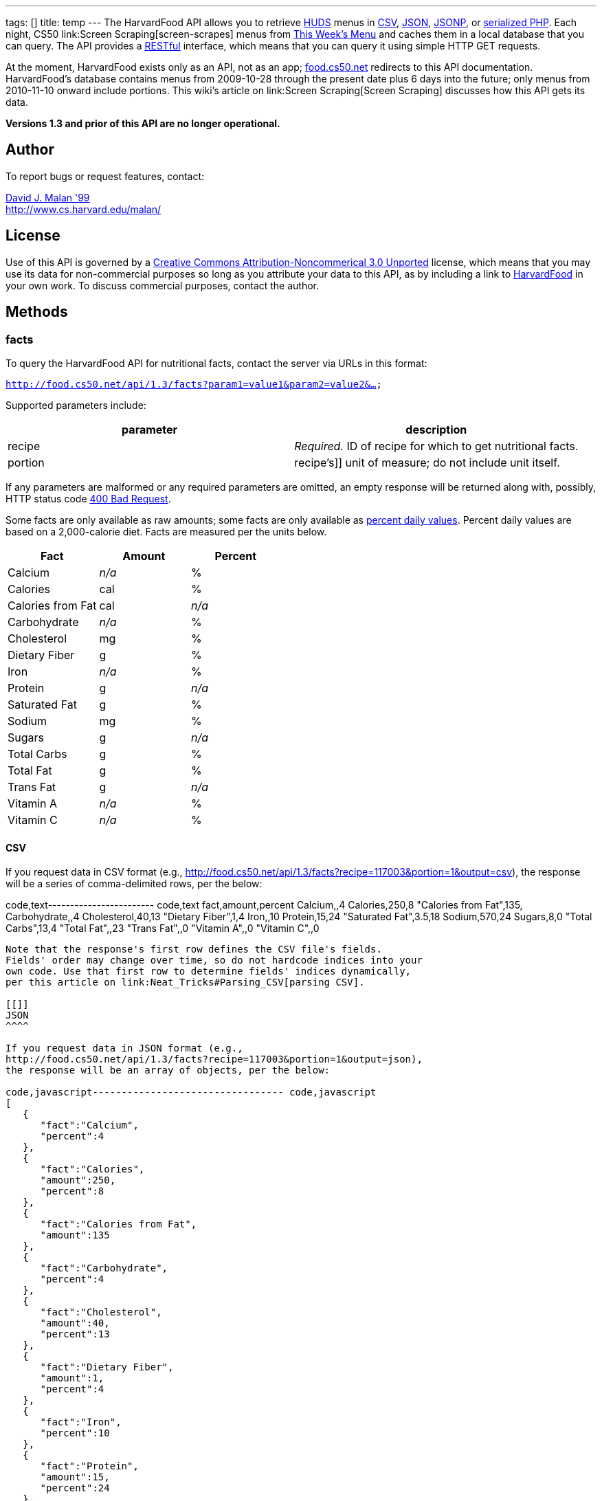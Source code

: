 ---
tags: []
title: temp
---
The HarvardFood API allows you to retrieve
http://www.dining.harvard.edu/[HUDS] menus in
http://en.wikipedia.org/wiki/Comma-separated_values[CSV],
http://en.wikipedia.org/wiki/JSON[JSON],
http://en.wikipedia.org/wiki/JSON#JSONP[JSONP], or
http://php.net/manual/en/function.serialize.php[serialized PHP]. Each
night, CS50 link:Screen Scraping[screen-scrapes] menus from
http://www.foodpro.huds.harvard.edu/foodpro/menu_items.asp[This Week's
Menu] and caches them in a local database that you can query. The API
provides a
http://en.wikipedia.org/wiki/Representational_State_Transfer[RESTful]
interface, which means that you can query it using simple HTTP GET
requests.

At the moment, HarvardFood exists only as an API, not as an app;
http://food.cs50.net/[food.cs50.net] redirects to this API
documentation. HarvardFood's database contains menus from 2009-10-28
through the present date plus 6 days into the future; only menus from
2010-11-10 onward include portions. This wiki's article on
link:Screen Scraping[Screen Scraping] discusses how this API gets its
data.

*Versions 1.3 and prior of this API are no longer operational.*

[[]]
Author
------

To report bugs or request features, contact:

mailto:malan@post.harvard.edu[David J. Malan '99] +
http://www.cs.harvard.edu/malan/

[[]]
License
-------

Use of this API is governed by a
http://creativecommons.org/licenses/by-nc/3.0/[Creative Commons
Attribution-Noncommerical 3.0 Unported] license, which means that you
may use its data for non-commercial purposes so long as you attribute
your data to this API, as by including a link to
http://food.cs50.net/[HarvardFood] in your own work. To discuss
commercial purposes, contact the author.

[[]]
Methods
-------

[[]]
facts
~~~~~

To query the HarvardFood API for nutritional facts, contact the server
via URLs in this format:

`http://food.cs50.net/api/1.3/facts?param1=value1&param2=value2&...`

Supported parameters include:

[cols=",",options="header",]
|====================================================================
|parameter |description
|recipe |_Required._ ID of recipe for which to get nutritional facts.
|portion |recipe's]] unit of measure; do not include unit itself.
|====================================================================

If any parameters are malformed or any required parameters are omitted,
an empty response will be returned along with, possibly, HTTP status
code
http://www.w3.org/Protocols/rfc2616/rfc2616-sec10.html#sec10.4.1[400 Bad
Request].

Some facts are only available as raw amounts; some facts are only
available as
http://www.fda.gov/food/labelingnutrition/consumerinformation/ucm078889.htm#see6[percent
daily values]. Percent daily values are based on a 2,000-calorie diet.
Facts are measured per the units below.

[cols=",,",options="header",]
|=============================
|Fact |Amount |Percent
|Calcium |_n/a_ |%
|Calories |cal |%
|Calories from Fat |cal |_n/a_
|Carbohydrate |_n/a_ |%
|Cholesterol |mg |%
|Dietary Fiber |g |%
|Iron |_n/a_ |%
|Protein |g |_n/a_
|Saturated Fat |g |%
|Sodium |mg |%
|Sugars |g |_n/a_
|Total Carbs |g |%
|Total Fat |g |%
|Trans Fat |g |_n/a_
|Vitamin A |_n/a_ |%
|Vitamin C |_n/a_ |%
|=============================

[[]]
CSV
^^^

If you request data in CSV format (e.g.,
http://food.cs50.net/api/1.3/facts?recipe=117003&portion=1&output=csv),
the response will be a series of comma-delimited rows, per the below:

code,text------------------------ code,text
fact,amount,percent
Calcium,,4
Calories,250,8
"Calories from Fat",135,
Carbohydrate,,4
Cholesterol,40,13
"Dietary Fiber",1,4
Iron,,10
Protein,15,24
"Saturated Fat",3.5,18
Sodium,570,24
Sugars,8,0
"Total Carbs",13,4
"Total Fat",,23
"Trans Fat",,0
"Vitamin A",,0
"Vitamin C",,0
------------------------

Note that the response's first row defines the CSV file's fields.
Fields' order may change over time, so do not hardcode indices into your
own code. Use that first row to determine fields' indices dynamically,
per this article on link:Neat_Tricks#Parsing_CSV[parsing CSV].

[[]]
JSON
^^^^

If you request data in JSON format (e.g.,
http://food.cs50.net/api/1.3/facts?recipe=117003&portion=1&output=json),
the response will be an array of objects, per the below:

code,javascript--------------------------------- code,javascript
[
   {
      "fact":"Calcium",
      "percent":4
   },
   {
      "fact":"Calories",
      "amount":250,
      "percent":8
   },
   {
      "fact":"Calories from Fat",
      "amount":135
   },
   {
      "fact":"Carbohydrate",
      "percent":4
   },
   {
      "fact":"Cholesterol",
      "amount":40,
      "percent":13
   },
   {
      "fact":"Dietary Fiber",
      "amount":1,
      "percent":4
   },
   {
      "fact":"Iron",
      "percent":10
   },
   {
      "fact":"Protein",
      "amount":15,
      "percent":24
   },
   {
      "fact":"Saturated Fat",
      "amount":3.5,
      "percent":18
   },
   {
      "fact":"Sodium",
      "amount":570,
      "percent":24
   },
   {
      "fact":"Sugars",
      "amount":8,
      "percent":0
   },
   {
      "fact":"Total Carbs",
      "amount":13,
      "percent":4
   },
   {
      "fact":"Total Fat",
      "percent":23
   },
   {
      "fact":"Trans Fat",
      "percent":0
   },
   {
      "fact":"Vitamin A",
      "percent":0
   },
   {
      "fact":"Vitamin C",
      "percent":0
   }
]
---------------------------------

[[]]
JSONP
^^^^^

If you request data in JSONP format (e.g.,
http://food.cs50.net/api/1.3/facts?recipe=117003&portion=1&output=jsonp&callback=parseResponse),
the response will be a padded array of objects, per the below:

code,javascript-------------------------------------------------------------------------------------------------------------------------------------------------------------------------------------------------------------------------------------------------------------------------------------------------------------------------------------------------------------------------------------------------------------------------------------------------------------------------------------------------------------------------------------------------------------------------------------------------------------------------------------------------------------------------------
code,javascript
parseResponse([{"fact":"Calcium","percent":4},{"fact":"Calories","amount":250,"percent":8},{"fact":"Calories from Fat","amount":135},{"fact":"Carbohydrate","percent":4},{"fact":"Cholesterol","amount":40,"percent":13},{"fact":"Dietary Fiber","amount":1,"percent":4},{"fact":"Iron","percent":10},{"fact":"Protein","amount":15,"percent":24},{"fact":"Saturated Fat","amount":3.5,"percent":18},{"fact":"Sodium","amount":570,"percent":24},{"fact":"Sugars","amount":8,"percent":0},{"fact":"Total Carbs","amount":13,"percent":4},{"fact":"Total Fat","percent":23},{"fact":"Trans Fat","percent":0},{"fact":"Vitamin A","percent":0},{"fact":"Vitamin C","percent":0}])
-------------------------------------------------------------------------------------------------------------------------------------------------------------------------------------------------------------------------------------------------------------------------------------------------------------------------------------------------------------------------------------------------------------------------------------------------------------------------------------------------------------------------------------------------------------------------------------------------------------------------------------------------------------------------------

[[]]
PHP
^^^

If you request data in
(http://www.php.net/manual/en/language.oop5.serialization.php[serialized])
PHP format (e.g.,
http://food.cs50.net/api/1.3/facts?recipe=117003&portion=1&output=php),
the response will be a serialized array of associative arrays, per the
below:

code,php--------------------------------------------------------------------------------------------------------------------------------------------------------------------------------------------------------------------------------------------------------------------------------------------------------------------------------------------------------------------------------------------------------------------------------------------------------------------------------------------------------------------------------------------------------------------------------------------------------------------------------------------------------------------------------------------------------------------------------------------------------------------------------------------------------------------------------------------------------------------------------------------------------------------------------------------------------------------------------------------------------------------------------------------------------------------------------------------------
code,php
a:16:{i:0;a:2:{s:4:"fact";s:7:"Calcium";s:7:"percent";d:4;}i:1;a:3:{s:4:"fact";s:8:"Calories";s:6:"amount";d:250;s:7:"percent";d:8;}i:2;a:2:{s:4:"fact";s:17:"Calories from Fat";s:6:"amount";d:135;}i:3;a:2:{s:4:"fact";s:12:"Carbohydrate";s:7:"percent";d:4;}i:4;a:3:{s:4:"fact";s:11:"Cholesterol";s:6:"amount";d:40;s:7:"percent";d:13;}i:5;a:3:{s:4:"fact";s:13:"Dietary Fiber";s:6:"amount";d:1;s:7:"percent";d:4;}i:6;a:2:{s:4:"fact";s:4:"Iron";s:7:"percent";d:10;}i:7;a:3:{s:4:"fact";s:7:"Protein";s:6:"amount";d:15;s:7:"percent";d:24;}i:8;a:3:{s:4:"fact";s:13:"Saturated Fat";s:6:"amount";d:3.5;s:7:"percent";d:18;}i:9;a:3:{s:4:"fact";s:6:"Sodium";s:6:"amount";d:570;s:7:"percent";d:24;}i:10;a:3:{s:4:"fact";s:6:"Sugars";s:6:"amount";d:8;s:7:"percent";d:0;}i:11;a:3:{s:4:"fact";s:11:"Total Carbs";s:6:"amount";d:13;s:7:"percent";d:4;}i:12;a:2:{s:4:"fact";s:9:"Total Fat";s:7:"percent";d:23;}i:13;a:2:{s:4:"fact";s:9:"Trans Fat";s:7:"percent";d:0;}i:14;a:2:{s:4:"fact";s:9:"Vitamin A";s:7:"percent";d:0;}i:15;a:2:{s:4:"fact";s:9:"Vitamin C";s:7:"percent";d:0;}}
--------------------------------------------------------------------------------------------------------------------------------------------------------------------------------------------------------------------------------------------------------------------------------------------------------------------------------------------------------------------------------------------------------------------------------------------------------------------------------------------------------------------------------------------------------------------------------------------------------------------------------------------------------------------------------------------------------------------------------------------------------------------------------------------------------------------------------------------------------------------------------------------------------------------------------------------------------------------------------------------------------------------------------------------------------------------------------------------------

Once you http://php.net/manual/en/function.unserialize.php[unserialize]
that response, you'll have the below in memory:

code,php--------------------------------------- code,php
Array
(
    [0] => Array
        (
            [fact] => Calcium
            [percent] => 4
        )

    [1] => Array
        (
            [fact] => Calories
            [amount] => 250
            [percent] => 8
        )

    [2] => Array
        (
            [fact] => Calories from Fat
            [amount] => 135
        )

    [3] => Array
        (
            [fact] => Carbohydrate
            [percent] => 4
        )

    [4] => Array
        (
            [fact] => Cholesterol
            [amount] => 40
            [percent] => 13
        )

    [5] => Array
        (
            [fact] => Dietary Fiber
            [amount] => 1
            [percent] => 4
        )

    [6] => Array
        (
            [fact] => Iron
            [percent] => 10
        )

    [7] => Array
        (
            [fact] => Protein
            [amount] => 15
            [percent] => 24
        )

    [8] => Array
        (
            [fact] => Saturated Fat
            [amount] => 3.5
            [percent] => 18
        )

    [9] => Array
        (
            [fact] => Sodium
            [amount] => 570
            [percent] => 24
        )

    [10] => Array
        (
            [fact] => Sugars
            [amount] => 8
            [percent] => 0
        )

    [11] => Array
        (
            [fact] => Total Carbs
            [amount] => 13
            [percent] => 4
        )

    [12] => Array
        (
            [fact] => Total Fat
            [percent] => 23
        )

    [13] => Array
        (
            [fact] => Trans Fat
            [percent] => 0
        )

    [14] => Array
        (
            [fact] => Vitamin A
            [percent] => 0
        )

    [15] => Array
        (
            [fact] => Vitamin C
            [percent] => 0
        )

)
---------------------------------------

[[]]
menu
~~~~

To query the HarvardFood API for menus, contact the server via URLs in
this format:

`http://food.cs50.net/api/1.3/menus?param1=value1&param2=value2&...`

Supported parameters include:

[cols=",",options="header",]
|=======================================================================
|parameter |description
|callback |_Required iff *output* is *jsonp*_. Callback function with
which response will be padded.

|edt |_Optional._ An end date in *YYYY-MM-DD* format. Menus up through
this date will be returned. If omitted, *sdt* will be assumed.

|meal |_Optional._ Meal to return. Must be *BREAKFAST*, *BRUNCH*,
*LUNCH*, or *DINNER*. (*BRUNCH* and *LUNCH* are treated as synonyms, no
matter the day of the week.) If omitted, all meals will be returned.

|output |_Required._ Format for output. Must be *csv*, *json*, *jsonp*,
or *php*.

|sdt |_Optional._ A start date in *YYYY-MM-DD* format. Menus from this
date onward will be returned. If omitted, the current date will be
assumed.
|=======================================================================

If any parameters are malformed or any required parameters are omitted,
an empty response will be returned along with, possibly, HTTP status
code
http://www.w3.org/Protocols/rfc2616/rfc2616-sec10.html#sec10.4.1[400 Bad
Request].

[[]]
CSV
^^^

If you request data in CSV format (e.g.,
http://food.cs50.net/api/1.3/menu?meal=BREAKFAST&sdt=2010-11-10&output=csv),
the response will be a series of comma-delimited rows, per the below:

code,text---------------------------------------------------------------------------------------
code,text
date,meal,category,recipe,name,portion,unit
2010-11-10,BREAKFAST,"BREAKFAST BAKERY",213012,"Aesops Bagels",1,each
2010-11-10,BREAKFAST,"BREAKFAST BAKERY",213046,"Pistachio Muffin",1,each
2010-11-10,BREAKFAST,"BREAKFAST ENTREES",036003,Waffles,2,each
2010-11-10,BREAKFAST,"BREAKFAST ENTREES",061003,"Scrambled Eggs",4,oz
2010-11-10,BREAKFAST,"BREAKFAST ENTREES",061009,"Hard Cooked Eggs",1,each
2010-11-10,BREAKFAST,"BREAKFAST ENTREES",061009,"Hard Cooked Eggs",1,each
2010-11-10,BREAKFAST,"BREAKFAST ENTREES",061041,"Egg Beaters",4,oz
2010-11-10,BREAKFAST,"BREAKFAST ENTREES",061042,"Egg Whites",4,oz
2010-11-10,BREAKFAST,"BREAKFAST ENTREES",061056,"Eggs Cooked to Order",1,each
2010-11-10,BREAKFAST,"BREAKFAST ENTREES",142539,Hummus,2,oz
2010-11-10,BREAKFAST,"BREAKFAST ENTREES",161049,"Hard Cooked Eggs",1,each
2010-11-10,BREAKFAST,"BREAKFAST MEATS",089003,"Pork Sausage Pattie",2,each
2010-11-10,BREAKFAST,"BREAKFAST MISC",191001,"Warmed Pancake Syrup",1,"fl. oz"
2010-11-10,BREAKFAST,"MAKE OR BUILD YOUR OWN",031003,"Oatmeal Steel Cut",6,"fl. oz"
2010-11-10,BREAKFAST,"MAKE OR BUILD YOUR OWN",031011,"Oatmeal (Rolled Oats)",6,"fl. oz"
---------------------------------------------------------------------------------------

Note that the response's first row defines the CSV file's fields.
Fields' order may change over time, so do not hardcode indices into your
own code. Use that first row to determine fields' indices dynamically,
per this article on link:Neat_Tricks#Parsing_CSV[parsing CSV].

[[]]
JSON
^^^^

If you request data in JSON format (e.g.,
http://food.cs50.net/api/1.3/menu?meal=BREAKFAST&sdt=2010-11-10&output=json),
the response will be an array of objects, per the below:

code,javascript------------------------------------------
code,javascript
[
   {
      "date":"2010-11-10",
      "meal":"BREAKFAST",
      "category":"BREAKFAST BAKERY",
      "recipe":"213012",
      "name":"Aesops Bagels",
      "portion":"1",
      "unit":"each"
   },
   {
      "date":"2010-11-10",
      "meal":"BREAKFAST",
      "category":"BREAKFAST BAKERY",
      "recipe":"213046",
      "name":"Pistachio Muffin",
      "portion":"1",
      "unit":"each"
   },
   {
      "date":"2010-11-10",
      "meal":"BREAKFAST",
      "category":"BREAKFAST ENTREES",
      "recipe":"036003",
      "name":"Waffles",
      "portion":"2",
      "unit":"each"
   },
   {
      "date":"2010-11-10",
      "meal":"BREAKFAST",
      "category":"BREAKFAST ENTREES",
      "recipe":"061003",
      "name":"Scrambled Eggs",
      "portion":"4",
      "unit":"oz"
   },
   {
      "date":"2010-11-10",
      "meal":"BREAKFAST",
      "category":"BREAKFAST ENTREES",
      "recipe":"061009",
      "name":"Hard Cooked Eggs",
      "portion":"1",
      "unit":"each"
   },
   {
      "date":"2010-11-10",
      "meal":"BREAKFAST",
      "category":"BREAKFAST ENTREES",
      "recipe":"061009",
      "name":"Hard Cooked Eggs",
      "portion":"1",
      "unit":"each"
   },
   {
      "date":"2010-11-10",
      "meal":"BREAKFAST",
      "category":"BREAKFAST ENTREES",
      "recipe":"061041",
      "name":"Egg Beaters",
      "portion":"4",
      "unit":"oz"
   },
   {
      "date":"2010-11-10",
      "meal":"BREAKFAST",
      "category":"BREAKFAST ENTREES",
      "recipe":"061042",
      "name":"Egg Whites",
      "portion":"4",
      "unit":"oz"
   },
   {
      "date":"2010-11-10",
      "meal":"BREAKFAST",
      "category":"BREAKFAST ENTREES",
      "recipe":"061056",
      "name":"Eggs Cooked to Order",
      "portion":"1",
      "unit":"each"
   },
   {
      "date":"2010-11-10",
      "meal":"BREAKFAST",
      "category":"BREAKFAST ENTREES",
      "recipe":"142539",
      "name":"Hummus",
      "portion":"2",
      "unit":"oz"
   },
   {
      "date":"2010-11-10",
      "meal":"BREAKFAST",
      "category":"BREAKFAST ENTREES",
      "recipe":"161049",
      "name":"Hard Cooked Eggs",
      "portion":"1",
      "unit":"each"
   },
   {
      "date":"2010-11-10",
      "meal":"BREAKFAST",
      "category":"BREAKFAST MEATS",
      "recipe":"089003",
      "name":"Pork Sausage Pattie",
      "portion":"2",
      "unit":"each"
   },
   {
      "date":"2010-11-10",
      "meal":"BREAKFAST",
      "category":"BREAKFAST MISC",
      "recipe":"191001",
      "name":"Warmed Pancake Syrup",
      "portion":"1",
      "unit":"fl. oz"
   },
   {
      "date":"2010-11-10",
      "meal":"BREAKFAST",
      "category":"MAKE OR BUILD YOUR OWN",
      "recipe":"031003",
      "name":"Oatmeal Steel Cut",
      "portion":"6",
      "unit":"fl. oz"
   },
   {
      "date":"2010-11-10",
      "meal":"BREAKFAST",
      "category":"MAKE OR BUILD YOUR OWN",
      "recipe":"031011",
      "name":"Oatmeal (Rolled Oats)",
      "portion":"6",
      "unit":"fl. oz"
   }
]
------------------------------------------

[[]]
JSONP
^^^^^

If you request data in JSONP format (e.g.,
http://food.cs50.net/api/1.3/menu?meal=BREAKFAST&sdt=2010-11-10&output=jsonp&callback=parseResponse),
the response will be a padded array of objects, per the below:

code,javascript-----------------------------------------------------------------------------------------------------------------------------------------------------------------------------------------------------------------------------------------------------------------------------------------------------------------------------------------------------------------------------------------------------------------------------------------------------------------------------------------------------------------------------------------------------------------------------------------------------------------------------------------------------------------------------------------------------------------------------------------------------------------------------------------------------------------------------------------------------------------------------------------------------------------------------------------------------------------------------------------------------------------------------------------------------------------------------------------------------------------------------------------------------------------------------------------------------------------------------------------------------------------------------------------------------------------------------------------------------------------------------------------------------------------------------------------------------------------------------------------------------------------------------------------------------------------------------------------------------------------------------------------------------------------------------------------------------------------------------------------------------------------------------------------------------------------------------------------------------------------------------------------------------------------------------------------------------------------------------------------------------------------------------------------------------------------------------------------------------------------------------------------------------------------------------------------------------------------------------------------------
code,javascript
parseResponse([{"date":"2010-11-10","meal":"BREAKFAST","category":"BREAKFAST BAKERY","recipe":"213012","name":"Aesops Bagels","portion":"1","unit":"each"},{"date":"2010-11-10","meal":"BREAKFAST","category":"BREAKFAST BAKERY","recipe":"213046","name":"Pistachio Muffin","portion":"1","unit":"each"},{"date":"2010-11-10","meal":"BREAKFAST","category":"BREAKFAST ENTREES","recipe":"036003","name":"Waffles","portion":"2","unit":"each"},{"date":"2010-11-10","meal":"BREAKFAST","category":"BREAKFAST ENTREES","recipe":"061003","name":"Scrambled Eggs","portion":"4","unit":"oz"},{"date":"2010-11-10","meal":"BREAKFAST","category":"BREAKFAST ENTREES","recipe":"061009","name":"Hard Cooked Eggs","portion":"1","unit":"each"},{"date":"2010-11-10","meal":"BREAKFAST","category":"BREAKFAST ENTREES","recipe":"061009","name":"Hard Cooked Eggs","portion":"1","unit":"each"},{"date":"2010-11-10","meal":"BREAKFAST","category":"BREAKFAST ENTREES","recipe":"061041","name":"Egg Beaters","portion":"4","unit":"oz"},{"date":"2010-11-10","meal":"BREAKFAST","category":"BREAKFAST ENTREES","recipe":"061042","name":"Egg Whites","portion":"4","unit":"oz"},{"date":"2010-11-10","meal":"BREAKFAST","category":"BREAKFAST ENTREES","recipe":"061056","name":"Eggs Cooked to Order","portion":"1","unit":"each"},{"date":"2010-11-10","meal":"BREAKFAST","category":"BREAKFAST ENTREES","recipe":"142539","name":"Hummus","portion":"2","unit":"oz"},{"date":"2010-11-10","meal":"BREAKFAST","category":"BREAKFAST ENTREES","recipe":"161049","name":"Hard Cooked Eggs","portion":"1","unit":"each"},{"date":"2010-11-10","meal":"BREAKFAST","category":"BREAKFAST MEATS","recipe":"089003","name":"Pork Sausage Pattie","portion":"2","unit":"each"},{"date":"2010-11-10","meal":"BREAKFAST","category":"BREAKFAST MISC","recipe":"191001","name":"Warmed Pancake Syrup","portion":"1","unit":"fl. oz"},{"date":"2010-11-10","meal":"BREAKFAST","category":"MAKE OR BUILD YOUR OWN","recipe":"031003","name":"Oatmeal Steel Cut","portion":"6","unit":"fl. oz"},{"date":"2010-11-10","meal":"BREAKFAST","category":"MAKE OR BUILD YOUR OWN","recipe":"031011","name":"Oatmeal (Rolled Oats)","portion":"6","unit":"fl. oz"}])
-----------------------------------------------------------------------------------------------------------------------------------------------------------------------------------------------------------------------------------------------------------------------------------------------------------------------------------------------------------------------------------------------------------------------------------------------------------------------------------------------------------------------------------------------------------------------------------------------------------------------------------------------------------------------------------------------------------------------------------------------------------------------------------------------------------------------------------------------------------------------------------------------------------------------------------------------------------------------------------------------------------------------------------------------------------------------------------------------------------------------------------------------------------------------------------------------------------------------------------------------------------------------------------------------------------------------------------------------------------------------------------------------------------------------------------------------------------------------------------------------------------------------------------------------------------------------------------------------------------------------------------------------------------------------------------------------------------------------------------------------------------------------------------------------------------------------------------------------------------------------------------------------------------------------------------------------------------------------------------------------------------------------------------------------------------------------------------------------------------------------------------------------------------------------------------------------------------------------------------------------

[[]]
PHP
^^^

If you request data in
(http://www.php.net/manual/en/language.oop5.serialization.php[serialized])
PHP format (e.g.,
http://food.cs50.net/api/1.3/menu?meal=BREAKFAST&sdt=2010-11-10&output=php),
the response will be a serialized array of associative arrays, per the
below:

code,php--------------------------------------------------------------------------------------------------------------------------------------------------------------------------------------------------------------------------------------------------------------------------------------------------------------------------------------------------------------------------------------------------------------------------------------------------------------------------------------------------------------------------------------------------------------------------------------------------------------------------------------------------------------------------------------------------------------------------------------------------------------------------------------------------------------------------------------------------------------------------------------------------------------------------------------------------------------------------------------------------------------------------------------------------------------------------------------------------------------------------------------------------------------------------------------------------------------------------------------------------------------------------------------------------------------------------------------------------------------------------------------------------------------------------------------------------------------------------------------------------------------------------------------------------------------------------------------------------------------------------------------------------------------------------------------------------------------------------------------------------------------------------------------------------------------------------------------------------------------------------------------------------------------------------------------------------------------------------------------------------------------------------------------------------------------------------------------------------------------------------------------------------------------------------------------------------------------------------------------------------------------------------------------------------------------------------------------------------------------------------------------------------------------------------------------------------------------------------------------------------------------------------------------------------------------------------------------------------------------------------------------------------------------------------------------------------------------------------------------------------------------------------------------------------------------------------------------------------------------------------------------------------------------------------------------------------------------------------------------------------------------------------------------------------------------------------------------------------------------------------------------------------------------------------------------------------------------------------------------------------------------------------------------
code,php
a:15:{i:0;a:7:{s:4:"date";s:10:"2010-11-10";s:4:"meal";s:9:"BREAKFAST";s:8:"category";s:16:"BREAKFAST BAKERY";s:6:"recipe";s:6:"213012";s:4:"name";s:13:"Aesops Bagels";s:7:"portion";s:1:"1";s:4:"unit";s:4:"each";}i:1;a:7:{s:4:"date";s:10:"2010-11-10";s:4:"meal";s:9:"BREAKFAST";s:8:"category";s:16:"BREAKFAST BAKERY";s:6:"recipe";s:6:"213046";s:4:"name";s:16:"Pistachio Muffin";s:7:"portion";s:1:"1";s:4:"unit";s:4:"each";}i:2;a:7:{s:4:"date";s:10:"2010-11-10";s:4:"meal";s:9:"BREAKFAST";s:8:"category";s:17:"BREAKFAST ENTREES";s:6:"recipe";s:6:"036003";s:4:"name";s:7:"Waffles";s:7:"portion";s:1:"2";s:4:"unit";s:4:"each";}i:3;a:7:{s:4:"date";s:10:"2010-11-10";s:4:"meal";s:9:"BREAKFAST";s:8:"category";s:17:"BREAKFAST ENTREES";s:6:"recipe";s:6:"061003";s:4:"name";s:14:"Scrambled Eggs";s:7:"portion";s:1:"4";s:4:"unit";s:2:"oz";}i:4;a:7:{s:4:"date";s:10:"2010-11-10";s:4:"meal";s:9:"BREAKFAST";s:8:"category";s:17:"BREAKFAST ENTREES";s:6:"recipe";s:6:"061009";s:4:"name";s:16:"Hard Cooked Eggs";s:7:"portion";s:1:"1";s:4:"unit";s:4:"each";}i:5;a:7:{s:4:"date";s:10:"2010-11-10";s:4:"meal";s:9:"BREAKFAST";s:8:"category";s:17:"BREAKFAST ENTREES";s:6:"recipe";s:6:"061009";s:4:"name";s:16:"Hard Cooked Eggs";s:7:"portion";s:1:"1";s:4:"unit";s:4:"each";}i:6;a:7:{s:4:"date";s:10:"2010-11-10";s:4:"meal";s:9:"BREAKFAST";s:8:"category";s:17:"BREAKFAST ENTREES";s:6:"recipe";s:6:"061041";s:4:"name";s:11:"Egg Beaters";s:7:"portion";s:1:"4";s:4:"unit";s:2:"oz";}i:7;a:7:{s:4:"date";s:10:"2010-11-10";s:4:"meal";s:9:"BREAKFAST";s:8:"category";s:17:"BREAKFAST ENTREES";s:6:"recipe";s:6:"061042";s:4:"name";s:10:"Egg Whites";s:7:"portion";s:1:"4";s:4:"unit";s:2:"oz";}i:8;a:7:{s:4:"date";s:10:"2010-11-10";s:4:"meal";s:9:"BREAKFAST";s:8:"category";s:17:"BREAKFAST ENTREES";s:6:"recipe";s:6:"061056";s:4:"name";s:20:"Eggs Cooked to Order";s:7:"portion";s:1:"1";s:4:"unit";s:4:"each";}i:9;a:7:{s:4:"date";s:10:"2010-11-10";s:4:"meal";s:9:"BREAKFAST";s:8:"category";s:17:"BREAKFAST ENTREES";s:6:"recipe";s:6:"142539";s:4:"name";s:6:"Hummus";s:7:"portion";s:1:"2";s:4:"unit";s:2:"oz";}i:10;a:7:{s:4:"date";s:10:"2010-11-10";s:4:"meal";s:9:"BREAKFAST";s:8:"category";s:17:"BREAKFAST ENTREES";s:6:"recipe";s:6:"161049";s:4:"name";s:16:"Hard Cooked Eggs";s:7:"portion";s:1:"1";s:4:"unit";s:4:"each";}i:11;a:7:{s:4:"date";s:10:"2010-11-10";s:4:"meal";s:9:"BREAKFAST";s:8:"category";s:15:"BREAKFAST MEATS";s:6:"recipe";s:6:"089003";s:4:"name";s:19:"Pork Sausage Pattie";s:7:"portion";s:1:"2";s:4:"unit";s:4:"each";}i:12;a:7:{s:4:"date";s:10:"2010-11-10";s:4:"meal";s:9:"BREAKFAST";s:8:"category";s:14:"BREAKFAST MISC";s:6:"recipe";s:6:"191001";s:4:"name";s:20:"Warmed Pancake Syrup";s:7:"portion";s:1:"1";s:4:"unit";s:6:"fl. oz";}i:13;a:7:{s:4:"date";s:10:"2010-11-10";s:4:"meal";s:9:"BREAKFAST";s:8:"category";s:22:"MAKE OR BUILD YOUR OWN";s:6:"recipe";s:6:"031003";s:4:"name";s:17:"Oatmeal Steel Cut";s:7:"portion";s:1:"6";s:4:"unit";s:6:"fl. oz";}i:14;a:7:{s:4:"date";s:10:"2010-11-10";s:4:"meal";s:9:"BREAKFAST";s:8:"category";s:22:"MAKE OR BUILD YOUR OWN";s:6:"recipe";s:6:"031011";s:4:"name";s:21:"Oatmeal (Rolled Oats)";s:7:"portion";s:1:"6";s:4:"unit";s:6:"fl. oz";}}
--------------------------------------------------------------------------------------------------------------------------------------------------------------------------------------------------------------------------------------------------------------------------------------------------------------------------------------------------------------------------------------------------------------------------------------------------------------------------------------------------------------------------------------------------------------------------------------------------------------------------------------------------------------------------------------------------------------------------------------------------------------------------------------------------------------------------------------------------------------------------------------------------------------------------------------------------------------------------------------------------------------------------------------------------------------------------------------------------------------------------------------------------------------------------------------------------------------------------------------------------------------------------------------------------------------------------------------------------------------------------------------------------------------------------------------------------------------------------------------------------------------------------------------------------------------------------------------------------------------------------------------------------------------------------------------------------------------------------------------------------------------------------------------------------------------------------------------------------------------------------------------------------------------------------------------------------------------------------------------------------------------------------------------------------------------------------------------------------------------------------------------------------------------------------------------------------------------------------------------------------------------------------------------------------------------------------------------------------------------------------------------------------------------------------------------------------------------------------------------------------------------------------------------------------------------------------------------------------------------------------------------------------------------------------------------------------------------------------------------------------------------------------------------------------------------------------------------------------------------------------------------------------------------------------------------------------------------------------------------------------------------------------------------------------------------------------------------------------------------------------------------------------------------------------------------------------------------------------------------------------------------------------------------

Once you http://php.net/manual/en/function.unserialize.php[unserialize]
that response, you'll have the below in memory:

code,php------------------------------------------------ code,php
Array
(
    [0] => Array
        (
            [date] => 2010-11-10
            [meal] => BREAKFAST
            [category] => BREAKFAST BAKERY
            [recipe] => 213012
            [name] => Aesops Bagels
            [portion] => 1
            [unit] => each
        )

    [1] => Array
        (
            [date] => 2010-11-10
            [meal] => BREAKFAST
            [category] => BREAKFAST BAKERY
            [recipe] => 213046
            [name] => Pistachio Muffin
            [portion] => 1
            [unit] => each
        )

    [2] => Array
        (
            [date] => 2010-11-10
            [meal] => BREAKFAST
            [category] => BREAKFAST ENTREES
            [recipe] => 036003
            [name] => Waffles
            [portion] => 2
            [unit] => each
        )

    [3] => Array
        (
            [date] => 2010-11-10
            [meal] => BREAKFAST
            [category] => BREAKFAST ENTREES
            [recipe] => 061003
            [name] => Scrambled Eggs
            [portion] => 4
            [unit] => oz
        )

    [4] => Array
        (
            [date] => 2010-11-10
            [meal] => BREAKFAST
            [category] => BREAKFAST ENTREES
            [recipe] => 061009
            [name] => Hard Cooked Eggs
            [portion] => 1
            [unit] => each
        )

    [5] => Array
        (
            [date] => 2010-11-10
            [meal] => BREAKFAST
            [category] => BREAKFAST ENTREES
            [recipe] => 061009
            [name] => Hard Cooked Eggs
            [portion] => 1
            [unit] => each
        )

    [6] => Array
        (
            [date] => 2010-11-10
            [meal] => BREAKFAST
            [category] => BREAKFAST ENTREES
            [recipe] => 061041
            [name] => Egg Beaters
            [portion] => 4
            [unit] => oz
        )

    [7] => Array
        (
            [date] => 2010-11-10
            [meal] => BREAKFAST
            [category] => BREAKFAST ENTREES
            [recipe] => 061042
            [name] => Egg Whites
            [portion] => 4
            [unit] => oz
        )

    [8] => Array
        (
            [date] => 2010-11-10
            [meal] => BREAKFAST
            [category] => BREAKFAST ENTREES
            [recipe] => 061056
            [name] => Eggs Cooked to Order
            [portion] => 1
            [unit] => each
        )

    [9] => Array
        (
            [date] => 2010-11-10
            [meal] => BREAKFAST
            [category] => BREAKFAST ENTREES
            [recipe] => 142539
            [name] => Hummus
            [portion] => 2
            [unit] => oz
        )

    [10] => Array
        (
            [date] => 2010-11-10
            [meal] => BREAKFAST
            [category] => BREAKFAST ENTREES
            [recipe] => 161049
            [name] => Hard Cooked Eggs
            [portion] => 1
            [unit] => each
        )

    [11] => Array
        (
            [date] => 2010-11-10
            [meal] => BREAKFAST
            [category] => BREAKFAST MEATS
            [recipe] => 089003
            [name] => Pork Sausage Pattie
            [portion] => 2
            [unit] => each
        )

    [12] => Array
        (
            [date] => 2010-11-10
            [meal] => BREAKFAST
            [category] => BREAKFAST MISC
            [recipe] => 191001
            [name] => Warmed Pancake Syrup
            [portion] => 1
            [unit] => fl. oz
        )

    [13] => Array
        (
            [date] => 2010-11-10
            [meal] => BREAKFAST
            [category] => MAKE OR BUILD YOUR OWN
            [recipe] => 031003
            [name] => Oatmeal Steel Cut
            [portion] => 6
            [unit] => fl. oz
        )

    [14] => Array
        (
            [date] => 2010-11-10
            [meal] => BREAKFAST
            [category] => MAKE OR BUILD YOUR OWN
            [recipe] => 031011
            [name] => Oatmeal (Rolled Oats)
            [portion] => 6
            [unit] => fl. oz
        )

)
------------------------------------------------

[[]]
recipe
~~~~~~

To query the HarvardFood API for a recipe, contact the server via URLs
in this format:

`http://food.cs50.net/api/1.3/recipe?param1=value1`

Supported parameters include:

[cols=",",options="header",]
|====================================
|parameter |description
|id |_Required._ ID of recipe to get.
|====================================

If any parameters are malformed or any required parameters are omitted,
an empty response will be returned along with, possibly, HTTP status
code
http://www.w3.org/Protocols/rfc2616/rfc2616-sec10.html#sec10.4.1[400 Bad
Request].

Among the fields returned will be a recipe's usual serving size.

[[]]
CSV
^^^

If you request data in CSV format (e.g.,
http://food.cs50.net/api/1.3/recipe?id=117003&output=csv), the response
will be a series of comma-delimited rows, per the below:

code,text-------------------------------------------------------------------------------------------------------------------------------------------------------------------------------------------------------------------------------------------------------------------------------------------------------------------------------------------------------------------------------------------------------------------------------------------------------------------------------------------------------------------------------------------------------------------------------------------------------------------------------------------------------------------------------------------------------------------------------------------------------------------------------------------------------------------------------------------------------------------------------------------------------------------------
code,text
id,name,size,unit,ingredients,VEGETARIAN,VEGAN,"MOLLIE KATZEN",LOCAL,ORGANIC
117003,Chickwich,1,each,"Chicken Patty (* INGREDIENT STATEMENT * Chicken breast with rib meat, water, vegetable protein product (isolated soy protein, magnesium oxide, zinc oxide, niacinamide, ferrous sulfate, vitamin B12, copper gluconate, vitamin A palmitate, calcium pantothenate, pyridoxine hydrochloride, thiamine mononitrate, riboflavin), dried whole egg, seasoning (salt, onion powder, modified corn starch, natural flavor), and sodium phosphates. BREADED WITH: Enriched wheat flour (enriched with niacin, ferrous sulfate, thiamine mononitrate, riboflavin, folic acid), water, enriched bleached wheat flour (enriched with niacin, ferrous sulfate, thiamine mononitrate, riboflavin, folic acid), salt, modified corn starch, spices, dextrose, garlic powder, oleoresin paprika and annatto, xanthan gum, and natural flavors. Breading set in vegetable oil.)",FALSE,FALSE,FALSE,FALSE,FALSE
-------------------------------------------------------------------------------------------------------------------------------------------------------------------------------------------------------------------------------------------------------------------------------------------------------------------------------------------------------------------------------------------------------------------------------------------------------------------------------------------------------------------------------------------------------------------------------------------------------------------------------------------------------------------------------------------------------------------------------------------------------------------------------------------------------------------------------------------------------------------------------------------------------------------------

Note that the response's first row defines the CSV file's fields.
Fields' order may change over time, so do not hardcode indices into your
own code. Use that first row to determine fields' indices dynamically,
per this article on link:Neat_Tricks#Parsing_CSV[parsing CSV].

[[]]
JSON
^^^^

If you request data in JSON format (e.g.,
http://food.cs50.net/api/1.3/recipe?id=117003&output=csv), the response
will be an array of objects, per the below:

code,javascript-------------------------------------------------------------------------------------------------------------------------------------------------------------------------------------------------------------------------------------------------------------------------------------------------------------------------------------------------------------------------------------------------------------------------------------------------------------------------------------------------------------------------------------------------------------------------------------------------------------------------------------------------------------------------------------------------------------------------------------------------------------------------------------------------------------------------------------------------------------------------------------
code,javascript
{
   "id":"117003",
   "name":"Chickwich",
   "size":"1",
   "unit":"each",
   "ingredients":"Chicken Patty (* INGREDIENT STATEMENT * Chicken breast with rib meat, water, vegetable protein product (isolated soy protein, magnesium oxide, zinc oxide, niacinamide, ferrous sulfate, vitamin B12, copper gluconate, vitamin A palmitate, calcium pantothenate, pyridoxine hydrochloride, thiamine mononitrate, riboflavin), dried whole egg, seasoning (salt, onion powder, modified corn starch, natural flavor), and sodium phosphates. BREADED WITH: Enriched wheat flour (enriched with niacin, ferrous sulfate, thiamine mononitrate, riboflavin, folic acid), water, enriched bleached wheat flour (enriched with niacin, ferrous sulfate, thiamine mononitrate, riboflavin, folic acid), salt, modified corn starch, spices, dextrose, garlic powder, oleoresin paprika and annatto, xanthan gum, and natural flavors. Breading set in vegetable oil.)",
   "VEGETARIAN":"FALSE",
   "VEGAN":"FALSE",
   "MOLLIE KATZEN":"FALSE",
   "LOCAL":"FALSE",
   "ORGANIC":"FALSE"
}
-------------------------------------------------------------------------------------------------------------------------------------------------------------------------------------------------------------------------------------------------------------------------------------------------------------------------------------------------------------------------------------------------------------------------------------------------------------------------------------------------------------------------------------------------------------------------------------------------------------------------------------------------------------------------------------------------------------------------------------------------------------------------------------------------------------------------------------------------------------------------------------

[[]]
JSONP
^^^^^

If you request data in JSONP format (e.g.,
http://food.cs50.net/api/1.3/recipe?id=117003&output=jsonp&callback=parseResponse),
the response will be an object, per the below:

code,javascript-----------------------------------------------------------------------------------------------------------------------------------------------------------------------------------------------------------------------------------------------------------------------------------------------------------------------------------------------------------------------------------------------------------------------------------------------------------------------------------------------------------------------------------------------------------------------------------------------------------------------------------------------------------------------------------------------------------------------------------------------------------------------------------------------------------------------------------------------------------------------------------------------------------------------------------------------------------------------------------------------------------------------------------------------------------
code,javascript
parseResponse({"id":"117003","name":"Chickwich","size":"1","unit":"each","ingredients":"Chicken Patty (* INGREDIENT STATEMENT * Chicken breast with rib meat, water, vegetable protein product (isolated soy protein, magnesium oxide, zinc oxide, niacinamide, ferrous sulfate, vitamin B12, copper gluconate, vitamin A palmitate, calcium pantothenate, pyridoxine hydrochloride, thiamine mononitrate, riboflavin), dried whole egg, seasoning (salt, onion powder, modified corn starch, natural flavor), and sodium phosphates. BREADED WITH: Enriched wheat flour (enriched with niacin, ferrous sulfate, thiamine mononitrate, riboflavin, folic acid), water, enriched bleached wheat flour (enriched with niacin, ferrous sulfate, thiamine mononitrate, riboflavin, folic acid), salt, modified corn starch, spices, dextrose, garlic powder, oleoresin paprika and annatto, xanthan gum, and natural flavors. Breading set in vegetable oil.)","VEGETARIAN":"FALSE","VEGAN":"FALSE","MOLLIE KATZEN":"FALSE","LOCAL":"FALSE","ORGANIC":"FALSE"})
-----------------------------------------------------------------------------------------------------------------------------------------------------------------------------------------------------------------------------------------------------------------------------------------------------------------------------------------------------------------------------------------------------------------------------------------------------------------------------------------------------------------------------------------------------------------------------------------------------------------------------------------------------------------------------------------------------------------------------------------------------------------------------------------------------------------------------------------------------------------------------------------------------------------------------------------------------------------------------------------------------------------------------------------------------------

[[]]
PHP
^^^

If you request data in
(http://www.php.net/manual/en/language.oop5.serialization.php[serialized])
PHP format (e.g.,
http://food.cs50.net/api/1.3/recipe?id=117003&output=php), the response
will be a serialized array of associative arrays, per the below:

code,php---------------------------------------------------------------------------------------------------------------------------------------------------------------------------------------------------------------------------------------------------------------------------------------------------------------------------------------------------------------------------------------------------------------------------------------------------------------------------------------------------------------------------------------------------------------------------------------------------------------------------------------------------------------------------------------------------------------------------------------------------------------------------------------------------------------------------------------------------------------------------------------------------------------------------------------------------------------------------------------------------------------------------------------------------------------------------------------------------------------------------------------
code,php
a:10:{s:2:"id";s:6:"117003";s:4:"name";s:9:"Chickwich";s:4:"size";s:1:"1";s:4:"unit";s:4:"each";s:11:"ingredients";s:833:"Chicken Patty (* INGREDIENT STATEMENT * Chicken breast with rib meat, water, vegetable protein product (isolated soy protein, magnesium oxide, zinc oxide, niacinamide, ferrous sulfate, vitamin B12, copper gluconate, vitamin A palmitate, calcium pantothenate, pyridoxine hydrochloride, thiamine mononitrate, riboflavin), dried whole egg, seasoning (salt, onion powder, modified corn starch, natural flavor), and sodium phosphates. BREADED WITH: Enriched wheat flour (enriched with niacin, ferrous sulfate, thiamine mononitrate, riboflavin, folic acid), water, enriched bleached wheat flour (enriched with niacin, ferrous sulfate, thiamine mononitrate, riboflavin, folic acid), salt, modified corn starch, spices, dextrose, garlic powder, oleoresin paprika and annatto, xanthan gum, and natural flavors. Breading set in vegetable oil.)";s:10:"VEGETARIAN";s:5:"FALSE";s:5:"VEGAN";s:5:"FALSE";s:13:"MOLLIE KATZEN";s:5:"FALSE";s:5:"LOCAL";s:5:"FALSE";s:7:"ORGANIC";s:5:"FALSE";}
---------------------------------------------------------------------------------------------------------------------------------------------------------------------------------------------------------------------------------------------------------------------------------------------------------------------------------------------------------------------------------------------------------------------------------------------------------------------------------------------------------------------------------------------------------------------------------------------------------------------------------------------------------------------------------------------------------------------------------------------------------------------------------------------------------------------------------------------------------------------------------------------------------------------------------------------------------------------------------------------------------------------------------------------------------------------------------------------------------------------------------------

Once you http://php.net/manual/en/function.unserialize.php[unserialize]
that response, you'll have the below in memory:

code,php--------------------------------------------------------------------------------------------------------------------------------------------------------------------------------------------------------------------------------------------------------------------------------------------------------------------------------------------------------------------------------------------------------------------------------------------------------------------------------------------------------------------------------------------------------------------------------------------------------------------------------------------------------------------------------------------------------------------------------------------------------------------------------------------------------------------------------------------------------------------------------------
code,php
Array
(
    [id] => 117003
    [name] => Chickwich
    [size] => 1
    [unit] => each
    [ingredients] => Chicken Patty (* INGREDIENT STATEMENT * Chicken breast with rib meat, water, vegetable protein product (isolated soy protein, magnesium oxide, zinc oxide, niacinamide, ferrous sulfate, vitamin B12, copper gluconate, vitamin A palmitate, calcium pantothenate, pyridoxine hydrochloride, thiamine mononitrate, riboflavin), dried whole egg, seasoning (salt, onion powder, modified corn starch, natural flavor), and sodium phosphates. BREADED WITH: Enriched wheat flour (enriched with niacin, ferrous sulfate, thiamine mononitrate, riboflavin, folic acid), water, enriched bleached wheat flour (enriched with niacin, ferrous sulfate, thiamine mononitrate, riboflavin, folic acid), salt, modified corn starch, spices, dextrose, garlic powder, oleoresin paprika and annatto, xanthan gum, and natural flavors. Breading set in vegetable oil.)
    [VEGETARIAN] => FALSE
    [VEGAN] => FALSE
    [MOLLIE KATZEN] => FALSE
    [LOCAL] => FALSE
    [ORGANIC] => FALSE
)
--------------------------------------------------------------------------------------------------------------------------------------------------------------------------------------------------------------------------------------------------------------------------------------------------------------------------------------------------------------------------------------------------------------------------------------------------------------------------------------------------------------------------------------------------------------------------------------------------------------------------------------------------------------------------------------------------------------------------------------------------------------------------------------------------------------------------------------------------------------------------------------

[[]]
Examples
--------

* Returns today's entire menu:
** http://food.cs50.net/api/1.3/menu?output=csv
** http://food.cs50.net/api/1.3/menu?output=json
** http://food.cs50.net/api/1.3/menu?output=jsonp&callback=parseResponse
** http://food.cs50.net/api/1.3/menu?output=php
* Returns today's lunch menu:
** http://food.cs50.net/api/1.3/menu?meal=LUNCH&output=csv
** http://food.cs50.net/api/1.3/menu?meal=LUNCH&output=json
**
http://food.cs50.net/api/1.3/menu?meal=LUNCH&output=jsonp&callback=parseResponse
** http://food.cs50.net/api/1.3/menu?meal=LUNCH&output=php
* Returns 10 November 2010's entire menu:
** http://food.cs50.net/api/1.3/menu?sdt=2010-11-10&output=csv
** http://food.cs50.net/api/1.3/menu?sdt=2010-11-10&output=json
**
http://food.cs50.net/api/1.3/menu?sdt=2010-11-10&output=jsonp&callback=parseResponse
** http://food.cs50.net/api/1.3/menu?sdt=2010-11-10&output=php
* Returns 10 November 2010's breakfast menu:
**
http://food.cs50.net/api/1.3/menu?meal=BREAKFAST&sdt=2010-11-10&output=csv
**
http://food.cs50.net/api/1.3/menu?meal=BREAKFAST&sdt=2010-11-10&output=json
**
http://food.cs50.net/api/1.3/menu?meal=BREAKFAST&sdt=2010-11-10&output=jsonp&callback=parseResponse
**
http://food.cs50.net/api/1.3/menu?meal=BREAKFAST&sdt=2010-11-10&output=php
* Returns a Chickwich's nutritional facts:
** http://food.cs50.net/api/1.3/facts?id=117003&portion=1&output=csv
** http://food.cs50.net/api/1.3/facts?id=117003&portion=1&output=json
**
http://food.cs50.net/api/1.3/facts?id=117003&portion=1&output=jsonp&callback=parseResponse
** http://food.cs50.net/api/1.3/facts?id=117003&portion=1&output=php
* Returns a Chickwich's recipe:
** http://food.cs50.net/api/1.3/recipe?id=117003&output=csv
** http://food.cs50.net/api/1.3/recipe?id=117003&output=json
**
http://food.cs50.net/api/1.3/recipe?id=117003&output=jsonp&callback=parseResponse
** http://food.cs50.net/api/1.3/recipe?id=117003&output=php

[[]]
See Also
--------

* link:Neat_Tricks#Parsing_CSV[Parsing CSV]
* link:Neat_Tricks#Parsing_Dates.2FTimes[Parsing Dates/Times]
* link:Neat_Tricks#Parsing_JSON[Parsing JSON]
* link:Neat_Tricks#Parsing_RSS[Parsing RSS]
* link:Screen Scraping[Screen Scraping]
* link:Neat_Tricks#Unserializing_PHP[Unserializing PHP]

[[]]
Related APIs
------------

* link:HarvardCourses API[HarvardCourses API]
* link:HarvardEnergy API[HarvardEnergy API]
* link:HarvardEvents API[HarvardEvents API]
* link:HarvardMaps API[HarvardMaps API]
* link:HarvardNews API[HarvardNews API]
* link:HarvardTweets API[HarvardTweets API]
* link:Shuttleboy API[Shuttleboy API]

[[]]
External Links
--------------

* http://en.wikipedia.org/wiki/Comma-separated_values[Comma-separated
values]
* http://en.wikipedia.org/wiki/JSON[JSON]
* http://en.wikipedia.org/wiki/JSON#JSONP[JSONP]
* http://php.net/manual/en/function.serialize.php[PHP: serialize]
* http://php.net/manual/en/function.unserialize.php[PHP: unserialize]
* http://en.wikipedia.org/wiki/Web_scraping[Web scraping]

[[]]
Changelog
---------

* http://wiki.cs50.net.php?title=HarvardFood_API&oldid=1014[1.0]
* http://wiki.cs50.net.php?title=HarvardFood_API&oldid=1645[1.1]
** Added support for JSONP.
* http://wiki.cs50.net.php?title=HarvardFood_API&oldid=3376[1.2]
** Added support for XML.
* 1.3
** Complete overhaul. Added nutritional facts. Added recipes. Added
support for ranges of dates for menus.

Category:APIs
